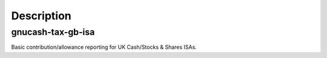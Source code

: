Description
===========

gnucash-tax-gb-isa
------------------

Basic contribution/allowance reporting for UK Cash/Stocks & Shares ISAs.
